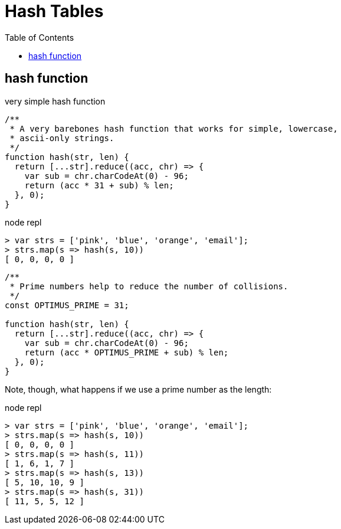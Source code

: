 = Hash Tables
:icons: font
:toc: left

== hash function

.very simple hash function
[source,javascript]
----
/**
 * A very barebones hash function that works for simple, lowercase,
 * ascii-only strings.
 */
function hash(str, len) {
  return [...str].reduce((acc, chr) => {
    var sub = chr.charCodeAt(0) - 96;
    return (acc * 31 + sub) % len;
  }, 0);
}
----

.node repl
----
> var strs = ['pink', 'blue', 'orange', 'email'];
> strs.map(s => hash(s, 10))
[ 0, 0, 0, 0 ]
----




[source,javascript]
----
/**
 * Prime numbers help to reduce the number of collisions.
 */
const OPTIMUS_PRIME = 31;

function hash(str, len) {
  return [...str].reduce((acc, chr) => {
    var sub = chr.charCodeAt(0) - 96;
    return (acc * OPTIMUS_PRIME + sub) % len;
  }, 0);
}
----

Note, though, what happens if we use a prime number as the length:

.node repl
----
> var strs = ['pink', 'blue', 'orange', 'email'];
> strs.map(s => hash(s, 10))
[ 0, 0, 0, 0 ]
> strs.map(s => hash(s, 11))
[ 1, 6, 1, 7 ]
> strs.map(s => hash(s, 13))
[ 5, 10, 10, 9 ]
> strs.map(s => hash(s, 31))
[ 11, 5, 5, 12 ]
----
